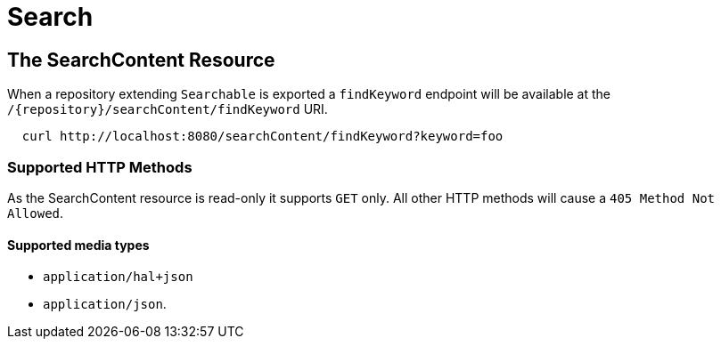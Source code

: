 [[search]]
= Search

== The SearchContent Resource

When a repository extending `Searchable` is exported a `findKeyword` endpoint will be
available at the `/{repository}/searchContent/findKeyword` URI.

====
[source, sh]
----
  curl http://localhost:8080/searchContent/findKeyword?keyword=foo
----
====

=== Supported HTTP Methods

As the SearchContent resource is read-only it supports `GET` only.  All other HTTP methods will
cause a `405 Method Not Allowed`.

==== Supported media types

- `application/hal+json`
- `application/json`.
